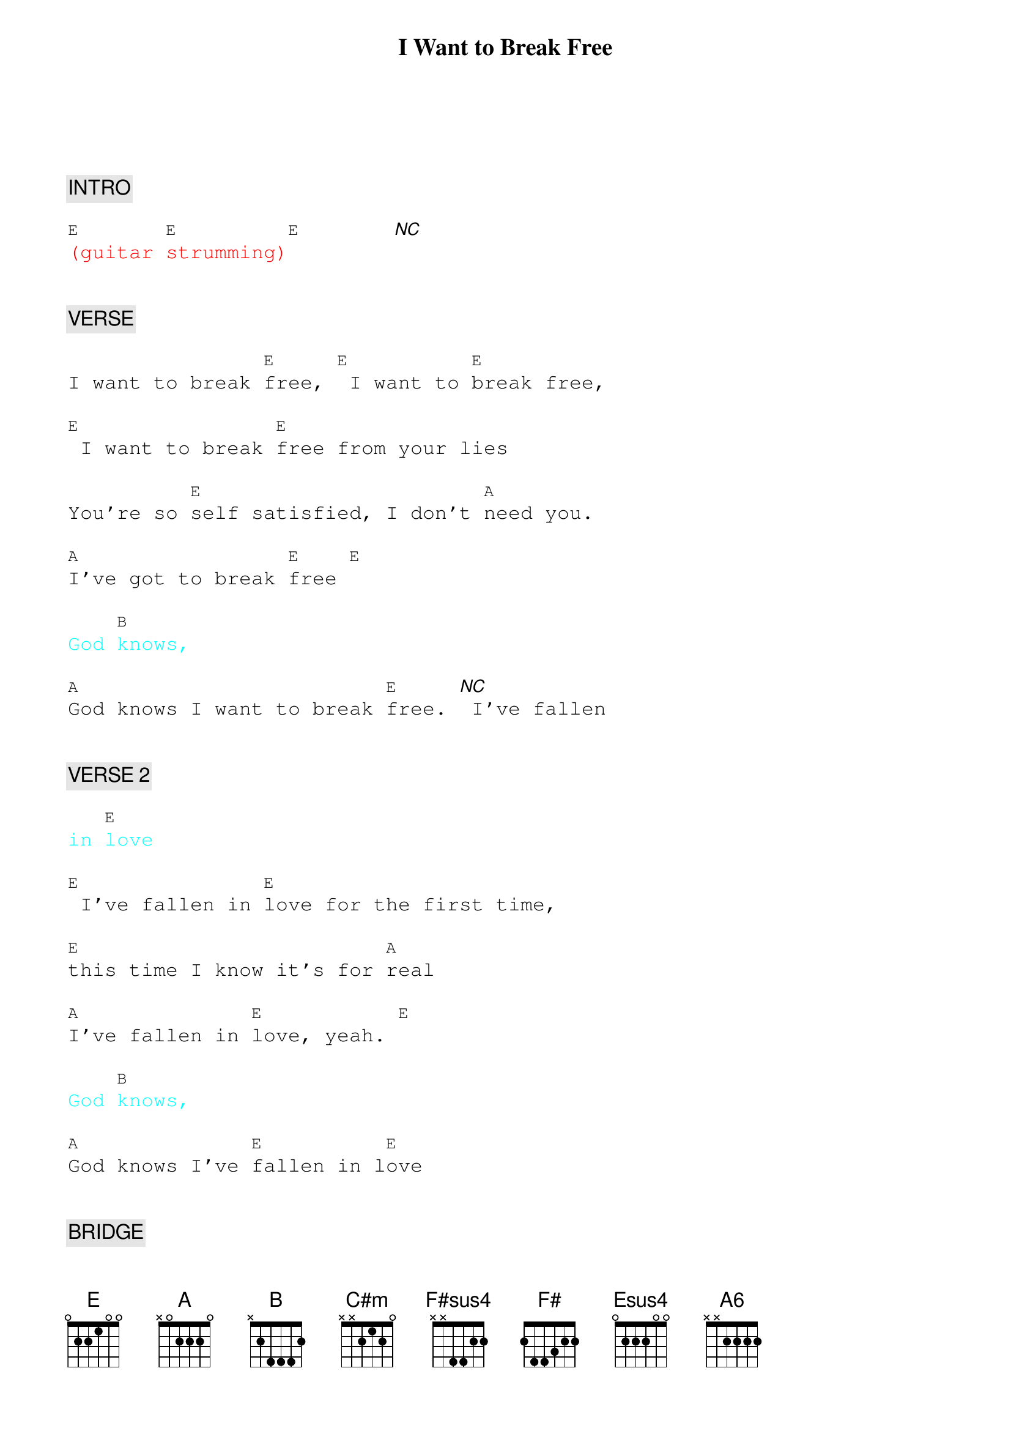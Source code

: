 {title: I Want to Break Free}
{artist: Queen}
{key: E}
{duration: 180}
{tempo: 110}

{textfont: courier}
{chordfont: courier}


{c: INTRO}

{textcolor: red}
[E](guitar [E]strumming)[E]       [*NC]
{textcolor}


{c: VERSE}

I want to break [E]free, [E] I want to [E]break free,

[E] I want to break [E]free from your lies

You're so [E]self satisfied, I don't [A]need you.

[A]I've got to break [E]free [E]

{textcolor: cyan}
God [B]knows,
{textcolor}

[A]God knows I want to break [E]free. [*NC] I've fallen


{c: VERSE 2}

{textcolor: cyan}
in [E]love
{textcolor}

[E] I've fallen in [E]love for the first time,

[E]this time I know it's for [A]real

[A]I've fallen in [E]love, yeah. [E]

{textcolor: cyan}
God [B]knows,
{textcolor}

[A]God knows I've [E]fallen in l[E]ove


{c: BRIDGE}

It's [B]strange but it's [A]true. Hey!

[B]I can't get over the way you love me

[A]like you do but I [C#m]have to be sure when

[F#sus4]I walk out that [F#]door

[A] Oh, how I [B]want to be [C#m]free, baby. [B] Oh, how I

[A]want to be [B]free [C#m]        [B]

[A]Oh, how I [B]want to break [E]free.[*NC]


{c: SOLO}

{textcolor: red}
[E](synth [E]solo) [E]     [E]
{textcolor}

{textcolor: red}
[A](synth [A]solo) [E]     [E]
{textcolor}

{textcolor: red}
[B](synth [A]solo) [E]     [*NC]
{textcolor}


{c: VERSE 3}
But life still goes [E]on. [E] I can't get used to [Esus4]living

[E]without, living without, living without [E]you by my [A6]side. [A]

{textcolor: cyan}
I don't [A]want to [A6]live  [E]alone, [E]hey
{textcolor}

{textcolor: cyan}
God [B]knows,
{textcolor}

[A]Got to make it [E]on my own. [E]


{c: OUTRO}

So baby, can't you [B]see? [A] I've got to break [E]free.

[*NC] I've got to break [E]free.

[E] I want to break [E]free, [E]yeah.

{textcolor: red}
[E](instrumental) [E]
{textcolor}

[E] I want, I want, I want,

[E] I want to break [E]free.

{textcolor: red}
[E]    [E](end)
{textcolor}


